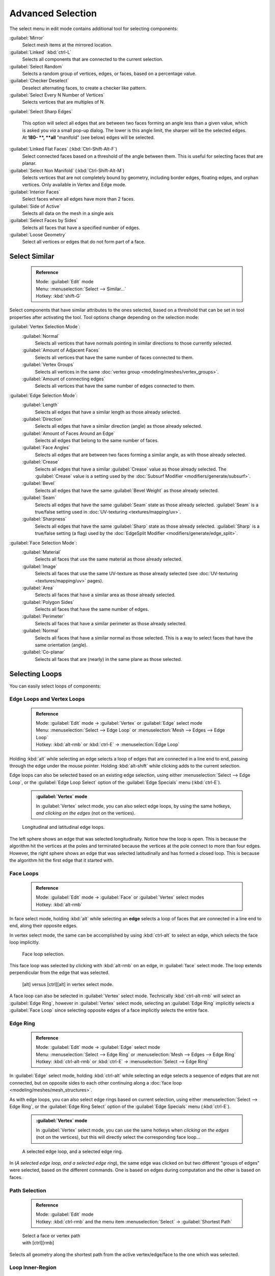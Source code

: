 

..    TODO/Review: {{review|partial=X|text= expand advanced selection tools|im=examples}} .

Advanced Selection
==================

The select menu in edit mode contains additional tool for selecting components:

:guilabel:`Mirror`
   Select mesh items at the mirrored location.
:guilabel:`Linked` :kbd:`ctrl-L`
   Selects all components that are connected to the current selection.
:guilabel:`Select Random`
   Selects a random group of vertices, edges, or faces, based on a percentage value.
:guilabel:`Checker Deselect`
   Deselect alternating faces, to create a checker like pattern.
:guilabel:`Select Every N Number of Vertices`
   Selects vertices that are multiples of N.
:guilabel:`Select Sharp Edges`

   This option will select all edges that are between two faces forming an angle less than a given value, which is asked you *via* a small pop-up dialog. The lower is this angle limit, the sharper will be the selected edges. At **180- **\ , **all** "manifold" (see below) edges will be selected.

:guilabel:`Linked Flat Faces` (\ :kbd:`Ctrl-Shift-Alt-F`\ )
   Select connected faces based on a threshold of the angle between them. This is useful for selecting faces that are planar.
:guilabel:`Select Non Manifold` (\ :kbd:`Ctrl-Shift-Alt-M`\ )
   Selects vertices that are not completely bound by geometry, including border edges, floating edges, and orphan vertices. Only available in Vertex and Edge mode.
:guilabel:`Interior Faces`
   Select faces where all edges have more than 2 faces.
:guilabel:`Side of Active`
   Selects all data on the mesh in a single axis
:guilabel:`Select Faces by Sides`
   Selects all faces that have a specified number of edges.
:guilabel:`Loose Geometry`
   Select all vertices or edges that do not form part of a face.


Select Similar
--------------


 .. admonition:: Reference
   :class: refbox

   | Mode:     :guilabel:`Edit` mode
   | Menu:     :menuselection:`Select --> Similar...`
   | Hotkey:   :kbd:`shift-G`


Select components that have similar attributes to the ones selected,
based on a threshold that can be set in tool properties after activating the tool.
Tool options change depending on the selection mode:

:guilabel:`Vertex Selection Mode`\ :
   :guilabel:`Normal`
      Selects all vertices that have normals pointing in similar directions to those currently selected.
   :guilabel:`Amount of Adjacent Faces`
      Selects all vertices that have the same number of faces connected to them.
   :guilabel:`Vertex Groups`
      Selects all vertices in the same :doc:`vertex group <modeling/meshes/vertex_groups>`\ .
   :guilabel:`Amount of connecting edges`
      Selects all vertices that have the same number of edges connected to them.


:guilabel:`Edge Selection Mode`\ :
   :guilabel:`Length`
      Selects all edges that have a similar length as those already selected.
   :guilabel:`Direction`
      Selects all edges that have a similar direction (angle) as those already selected.
   :guilabel:`Amount of Faces Around an Edge`
       Selects all edges that belong to the same number of faces.
   :guilabel:`Face Angles`
      Selects all edges that are between two faces forming a similar angle, as with those already selected.
   :guilabel:`Crease`
       Selects all edges that have a similar :guilabel:`Crease` value as those already selected. The :guilabel:`Crease` value is a setting used by the :doc:`Subsurf Modifier <modifiers/generate/subsurf>`\ .
   :guilabel:`Bevel`
      Selects all edges that have the same :guilabel:`Bevel Weight` as those already selected.
   :guilabel:`Seam`
      Selects all edges that have the same :guilabel:`Seam` state as those already selected. :guilabel:`Seam` is a true/false setting used in :doc:`UV-texturing <textures/mapping/uv>`\ .
   :guilabel:`Sharpness`
      Selects all edges that have the same :guilabel:`Sharp` state as those already selected. :guilabel:`Sharp` is a true/false setting (a flag) used by the :doc:`EdgeSplit Modifier <modifiers/generate/edge_split>`\ .


:guilabel:`Face Selection Mode`\ :
   :guilabel:`Material`
      Selects all faces that use the same material as those already selected.
   :guilabel:`Image`
      Selects all faces that use the same UV-texture as those already selected (see :doc:`UV-texturing <textures/mapping/uv>` pages).
   :guilabel:`Area`
      Selects all faces that have a similar area as those already selected.
   :guilabel:`Polygon Sides`
      Selects all faces that have the same number of edges.
   :guilabel:`Perimeter`
      Selects all faces that have a similar perimeter as those already selected.
   :guilabel:`Normal`
      Selects all faces that have a similar normal as those selected. This is a way to select faces that have the same orientation (angle).
   :guilabel:`Co-planar`
      Selects all faces that are (nearly) in the same plane as those selected.


Selecting Loops
---------------

You can easily select loops of components:


Edge Loops and Vertex Loops
~~~~~~~~~~~~~~~~~~~~~~~~~~~


 .. admonition:: Reference
   :class: refbox

   | Mode:     :guilabel:`Edit` mode → :guilabel:`Vertex` or :guilabel:`Edge` select mode
   | Menu:     :menuselection:`Select --> Edge Loop` or :menuselection:`Mesh --> Edges --> Edge Loop`
   | Hotkey:   :kbd:`alt-rmb` or :kbd:`ctrl-E` → :menuselection:`Edge Loop`


Holding :kbd:`alt` while selecting an edge selects a loop of edges that are connected in
a line end to end, passing through the edge under the mouse pointer.
Holding :kbd:`alt-shift` while clicking adds to the current selection.

Edge loops can also be selected based on an existing edge selection,
using either :menuselection:`Select --> Edge Loop`\ ,
or the :guilabel:`Edge Loop Select` option of the :guilabel:`Edge Specials` menu
(\ :kbd:`ctrl-E`\ ).


 .. admonition:: :guilabel:`Vertex` mode
   :class: note

   In :guilabel:`Vertex` select mode, you can also select edge loops, by using the same hotkeys, *and clicking on the edges* (not on the vertices).


.. figure:: /images/Broken-Manual-Part-II-EdgeF.jpg

   Longitudinal and latitudinal edge loops.


The left sphere shows an edge that was selected longitudinally. Notice how the loop is open.
This is because the algorithm hit the vertices at the poles and terminated because the
vertices at the pole connect to more than four edges. However,
the right sphere shows an edge that was selected latitudinally and has formed a closed loop.
This is because the algorithm hit the first edge that it started with.


Face Loops
~~~~~~~~~~


 .. admonition:: Reference
   :class: refbox

   | Mode:     :guilabel:`Edit` mode → :guilabel:`Face` or :guilabel:`Vertex` select modes
   | Hotkey:   :kbd:`alt-rmb`


In face select mode, holding :kbd:`alt` while selecting an **edge** selects a loop of
faces that are connected in a line end to end, along their opposite edges.

In vertex select mode,
the same can be accomplished by using :kbd:`ctrl-alt` to select an edge,
which selects the face loop implicitly.


.. figure:: /images/Manual-Part-II-EdgeFaceTools-FaceLoopSel.jpg

   Face loop selection.


This face loop was selected by clicking with :kbd:`alt-rmb` on an edge,
in :guilabel:`face` select mode.
The loop extends perpendicular from the edge that was selected.


.. figure:: /images/Manual-Part-II-EdgeFace-LoopingEdge-Algors-Vertex-Select.jpg

   [alt] versus [ctrl][alt] in vertex select mode.


A face loop can also be selected in :guilabel:`Vertex` select mode.
Technically :kbd:`ctrl-alt-rmb` will select an :guilabel:`Edge Ring`\ ,
however in :guilabel:`Vertex` select mode, selecting an :guilabel:`Edge Ring` implicitly
selects a :guilabel:`Face Loop` since selecting opposite edges of a face implicitly selects
the entire face.


Edge Ring
~~~~~~~~~


 .. admonition:: Reference
   :class: refbox

   | Mode:     :guilabel:`Edit` mode → :guilabel:`Edge` select mode
   | Menu:     :menuselection:`Select --> Edge Ring` or :menuselection:`Mesh --> Edges --> Edge Ring`
   | Hotkey:   :kbd:`ctrl-alt-rmb` or :kbd:`ctrl-E` → :menuselection:`Select --> Edge Ring`


In :guilabel:`Edge` select mode, holding :kbd:`ctrl-alt` while selecting an edge selects a sequence of edges that are not connected, but on opposite sides to each other continuing along a :doc:`face loop <modeling/meshes/mesh_structures>`\ .

As with edge loops, you can also select edge rings based on current selection,
using either :menuselection:`Select --> Edge Ring`\ ,
or the :guilabel:`Edge Ring Select` option of the :guilabel:`Edge Specials` menu
(\ :kbd:`ctrl-E`\ ).


 .. admonition:: :guilabel:`Vertex` mode
   :class: note

   In :guilabel:`Vertex` select mode, you can use the same hotkeys when *clicking on the edges* (not on the vertices), but this will directly select the corresponding face loop…


.. figure:: /images/Manual-Part-II-EdgeFace-LoopingEdge-Algors-Select.jpg

   A selected edge loop, and a selected edge ring.


In (\ *A selected edge loop, and a selected edge ring*\ ),
the same edge was clicked on but two different "groups of edges" were selected,
based on the different commands.
One is based on edges during computation and the other is based on faces.


Path Selection
~~~~~~~~~~~~~~


 .. admonition:: Reference
   :class: refbox

   | Mode:     :guilabel:`Edit` mode
   | Hotkey:   :kbd:`ctrl-rmb` and the menu item :menuselection:`Select` → :guilabel:`Shortest Path`


.. figure:: /images/Select_face_path.jpg
   :width: 200px
   :figwidth: 200px

   Select a face or vertex path with [ctrl][rmb]


Selects all geometry along the shortest path from the active vertex/edge/face to the one which
was selected.


Loop Inner-Region
~~~~~~~~~~~~~~~~~


 .. admonition:: Reference
   :class: refbox

   | Mode:     :guilabel:`Edit` mode → :guilabel:`Edge` select mode
   | Menu:     :menuselection:`Select --> Select Loop Inner-Region` or :menuselection:`Mesh --> Edges --> Select Loop Inner-Region`
   | Hotkey:   :kbd:`ctrl-E` → :menuselection:`Select Loop Inner-Region`


:guilabel:`Select Loop Inner-Region` selects all edges that are inside a closed loop of edges. While it is possible to use this operator in  :guilabel:`Vertex` and :guilabel:`Face` selection modes, results may be unexpected. Note that if the selected loop of edges is not closed, then all connected edges on the mesh will be considered inside the loop.


.. figure:: /images/Mesh.loop.select1.jpg
   :width: 400px
   :figwidth: 400px

   Loop to Region.


.. figure:: /images/Mesh.loop.select3.jpg
   :width: 400px
   :figwidth: 400px

   This tool handles multiple loops fine, as you can see.


.. figure:: /images/Mesh.loop.select5.jpg
   :width: 400px
   :figwidth: 400px

   This tool handles "holes" just fine as well.


Boundary Loop
~~~~~~~~~~~~~


 .. admonition:: Reference
   :class: refbox

   | Mode:     :guilabel:`Edit` mode → :guilabel:`Edge` select mode
   | Menu:     :menuselection:`Select --> Select Boundary Loop` or :menuselection:`Mesh --> Edges --> Select Boundary Loop`
   | Hotkey:   :kbd:`ctrl-E` → :menuselection:`Select Boundary Loop`


:guilabel:`Select Boundary Loop` is the "logical inverse" of :guilabel:`Select Loop Inner-Region`\ , based on all regions currently selected, it selects only the edges at the border of these regions. It can operate in any select mode, but will always switch to :guilabel:`Edge` select mode when run.

All this is much more simple to illustrates with examples:


.. figure:: /images/Mesh.region.select1.jpg
   :width: 400px
   :figwidth: 400px

   Select Boundary Loop does the opposite and forces into Edge Select Mode

